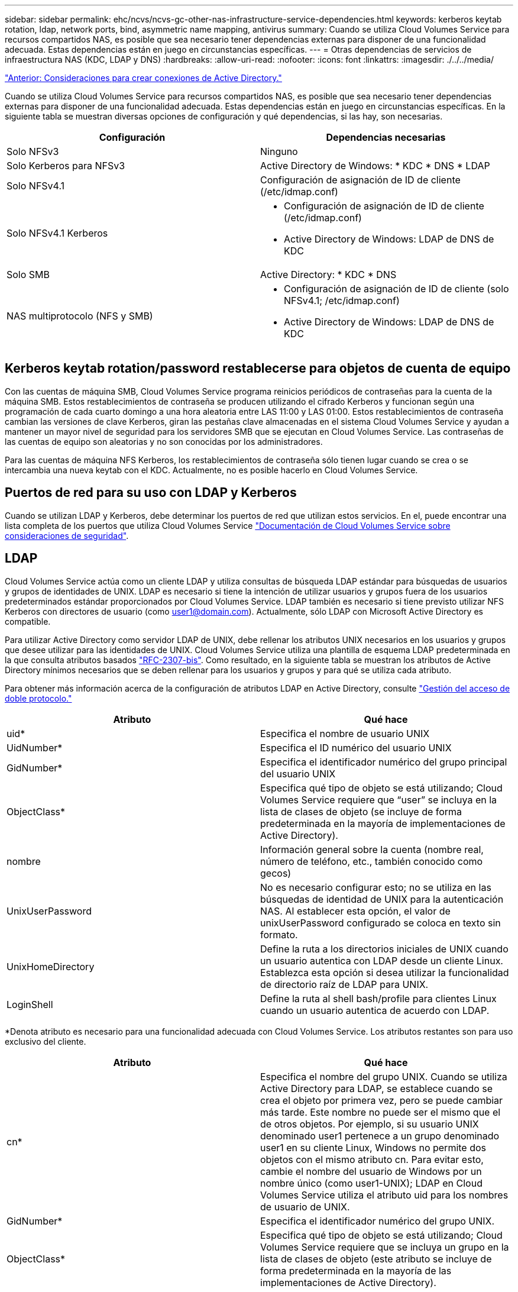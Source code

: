 ---
sidebar: sidebar 
permalink: ehc/ncvs/ncvs-gc-other-nas-infrastructure-service-dependencies.html 
keywords: kerberos keytab rotation, ldap, network ports, bind, asymmetric name mapping, antivirus 
summary: Cuando se utiliza Cloud Volumes Service para recursos compartidos NAS, es posible que sea necesario tener dependencias externas para disponer de una funcionalidad adecuada. Estas dependencias están en juego en circunstancias específicas. 
---
= Otras dependencias de servicios de infraestructura NAS (KDC, LDAP y DNS)
:hardbreaks:
:allow-uri-read: 
:nofooter: 
:icons: font
:linkattrs: 
:imagesdir: ./../../media/


link:ncvs-gc-considerations--creating-active-directory-connections.htm["Anterior: Consideraciones para crear conexiones de Active Directory."]

Cuando se utiliza Cloud Volumes Service para recursos compartidos NAS, es posible que sea necesario tener dependencias externas para disponer de una funcionalidad adecuada. Estas dependencias están en juego en circunstancias específicas. En la siguiente tabla se muestran diversas opciones de configuración y qué dependencias, si las hay, son necesarias.

|===
| Configuración | Dependencias necesarias 


| Solo NFSv3 | Ninguno 


| Solo Kerberos para NFSv3 | Active Directory de Windows: * KDC * DNS * LDAP 


| Solo NFSv4.1 | Configuración de asignación de ID de cliente (/etc/idmap.conf) 


| Solo NFSv4.1 Kerberos  a| 
* Configuración de asignación de ID de cliente (/etc/idmap.conf)
* Active Directory de Windows: LDAP de DNS de KDC




| Solo SMB | Active Directory: * KDC * DNS 


| NAS multiprotocolo (NFS y SMB)  a| 
* Configuración de asignación de ID de cliente (solo NFSv4.1; /etc/idmap.conf)
* Active Directory de Windows: LDAP de DNS de KDC


|===


== Kerberos keytab rotation/password restablecerse para objetos de cuenta de equipo

Con las cuentas de máquina SMB, Cloud Volumes Service programa reinicios periódicos de contraseñas para la cuenta de la máquina SMB. Estos restablecimientos de contraseña se producen utilizando el cifrado Kerberos y funcionan según una programación de cada cuarto domingo a una hora aleatoria entre LAS 11:00 y LAS 01:00. Estos restablecimientos de contraseña cambian las versiones de clave Kerberos, giran las pestañas clave almacenadas en el sistema Cloud Volumes Service y ayudan a mantener un mayor nivel de seguridad para los servidores SMB que se ejecutan en Cloud Volumes Service. Las contraseñas de las cuentas de equipo son aleatorias y no son conocidas por los administradores.

Para las cuentas de máquina NFS Kerberos, los restablecimientos de contraseña sólo tienen lugar cuando se crea o se intercambia una nueva keytab con el KDC. Actualmente, no es posible hacerlo en Cloud Volumes Service.



== Puertos de red para su uso con LDAP y Kerberos

Cuando se utilizan LDAP y Kerberos, debe determinar los puertos de red que utilizan estos servicios. En el, puede encontrar una lista completa de los puertos que utiliza Cloud Volumes Service https://cloud.google.com/architecture/partners/netapp-cloud-volumes/security-considerations?hl=en_US["Documentación de Cloud Volumes Service sobre consideraciones de seguridad"^].



== LDAP

Cloud Volumes Service actúa como un cliente LDAP y utiliza consultas de búsqueda LDAP estándar para búsquedas de usuarios y grupos de identidades de UNIX. LDAP es necesario si tiene la intención de utilizar usuarios y grupos fuera de los usuarios predeterminados estándar proporcionados por Cloud Volumes Service. LDAP también es necesario si tiene previsto utilizar NFS Kerberos con directores de usuario (como user1@domain.com). Actualmente, sólo LDAP con Microsoft Active Directory es compatible.

Para utilizar Active Directory como servidor LDAP de UNIX, debe rellenar los atributos UNIX necesarios en los usuarios y grupos que desee utilizar para las identidades de UNIX. Cloud Volumes Service utiliza una plantilla de esquema LDAP predeterminada en la que consulta atributos basados https://tools.ietf.org/id/draft-howard-rfc2307bis-01.txt["RFC-2307-bis"^]. Como resultado, en la siguiente tabla se muestran los atributos de Active Directory mínimos necesarios que se deben rellenar para los usuarios y grupos y para qué se utiliza cada atributo.

Para obtener más información acerca de la configuración de atributos LDAP en Active Directory, consulte https://cloud.google.com/architecture/partners/netapp-cloud-volumes/managing-dual-protocol-access["Gestión del acceso de doble protocolo."^]

|===
| Atributo | Qué hace 


| uid* | Especifica el nombre de usuario UNIX 


| UidNumber* | Especifica el ID numérico del usuario UNIX 


| GidNumber* | Especifica el identificador numérico del grupo principal del usuario UNIX 


| ObjectClass* | Especifica qué tipo de objeto se está utilizando; Cloud Volumes Service requiere que “user” se incluya en la lista de clases de objeto (se incluye de forma predeterminada en la mayoría de implementaciones de Active Directory). 


| nombre | Información general sobre la cuenta (nombre real, número de teléfono, etc., también conocido como gecos) 


| UnixUserPassword | No es necesario configurar esto; no se utiliza en las búsquedas de identidad de UNIX para la autenticación NAS. Al establecer esta opción, el valor de unixUserPassword configurado se coloca en texto sin formato. 


| UnixHomeDirectory | Define la ruta a los directorios iniciales de UNIX cuando un usuario autentica con LDAP desde un cliente Linux. Establezca esta opción si desea utilizar la funcionalidad de directorio raíz de LDAP para UNIX. 


| LoginShell | Define la ruta al shell bash/profile para clientes Linux cuando un usuario autentica de acuerdo con LDAP. 
|===
*Denota atributo es necesario para una funcionalidad adecuada con Cloud Volumes Service. Los atributos restantes son para uso exclusivo del cliente.

|===
| Atributo | Qué hace 


| cn* | Especifica el nombre del grupo UNIX. Cuando se utiliza Active Directory para LDAP, se establece cuando se crea el objeto por primera vez, pero se puede cambiar más tarde. Este nombre no puede ser el mismo que el de otros objetos. Por ejemplo, si su usuario UNIX denominado user1 pertenece a un grupo denominado user1 en su cliente Linux, Windows no permite dos objetos con el mismo atributo cn. Para evitar esto, cambie el nombre del usuario de Windows por un nombre único (como user1-UNIX); LDAP en Cloud Volumes Service utiliza el atributo uid para los nombres de usuario de UNIX. 


| GidNumber* | Especifica el identificador numérico del grupo UNIX. 


| ObjectClass* | Especifica qué tipo de objeto se está utilizando; Cloud Volumes Service requiere que se incluya un grupo en la lista de clases de objeto (este atributo se incluye de forma predeterminada en la mayoría de las implementaciones de Active Directory). 


| MemberUid | Especifica qué usuarios UNIX son miembros del grupo UNIX. Con LDAP de Active Directory en Cloud Volumes Service, este campo no es necesario. El esquema LDAP de Cloud Volumes Service utiliza el campo Miembro para las pertenencias a grupos. 


| Miembro* | Necesario para grupos de miembros/grupos UNIX secundarios. Para rellenar este campo, agregue usuarios de Windows a grupos de Windows. Sin embargo, si los grupos de Windows no tienen atributos UNIX rellenados, no se incluyen en las listas de miembros de grupo del usuario UNIX. Todos los grupos que tengan que estar disponibles en NFS deben rellenar los atributos de grupo UNIX necesarios que aparecen en esta tabla. 
|===
*Denota atributo es necesario para una funcionalidad adecuada con Cloud Volumes Service. Los atributos restantes son para uso exclusivo del cliente.



=== Información de enlace LDAP

Para consultar a los usuarios en LDAP, Cloud Volumes Service debe enlazar (iniciar sesión) con el servicio LDAP. Este inicio de sesión tiene permisos de sólo lectura y se utiliza para consultar atributos UNIX LDAP para búsquedas de directorios. Actualmente, los vínculos LDAP sólo son posibles mediante una cuenta de máquina SMB.

Solo puede habilitar LDAP para `CVS-Performance` Y utilícelo para NFSv3, NFSv4.1 o volúmenes de protocolo doble. Debe establecerse una conexión de Active Directory en la misma región que el volumen de Cloud Volumes Service para implementar correctamente el volumen habilitado para LDAP.

Cuando LDAP está habilitado, lo siguiente se produce en situaciones específicas.

* Si solo se utilizan NFSv3 o NFSv4.1 para el proyecto de Cloud Volumes Service, se crea una nueva cuenta de máquina en la controladora de dominio de Active Directory y el cliente LDAP de Cloud Volumes Service se enlaza a Active Directory mediante las credenciales de la cuenta del equipo. No se crean recursos compartidos de SMB para el volumen NFS ni los recursos compartidos administrativos ocultos predeterminados (consulte la sección link:ncvs-gc-smb.html#default-hidden-shares[""Recursos compartidos ocultos predeterminados""]) Se han eliminado las ACL compartidas.
* Si se utilizan volúmenes de protocolo doble para el proyecto Cloud Volumes Service, solo se utiliza la cuenta de máquina única creada para el acceso SMB para vincular el cliente LDAP en Cloud Volumes Service a Active Directory. No se crean cuentas de equipo adicionales.
* Si los volúmenes SMB dedicados se crean por separado (antes o después de que se habilitaron los volúmenes NFS con LDAP), la cuenta de máquina para los vínculos LDAP se comparte con la cuenta de la máquina SMB.
* Si también está habilitado NFS Kerberos, se crean dos cuentas de máquina: Una para recursos compartidos SMB y/o enlaces LDAP y una para autenticación Kerberos NFS.




=== Consultas LDAP

Aunque los vínculos LDAP están cifrados, las consultas LDAP se pasan por el cable en texto sin formato utilizando el puerto LDAP 389 común. Este puerto conocido no se puede cambiar actualmente en Cloud Volumes Service. Como resultado, alguien con acceso al rastreo de paquetes en la red puede ver nombres de usuarios y grupos, identificadores numéricos y pertenencias a grupos.

Sin embargo, las máquinas virtuales de Google Cloud no pueden snifar el tráfico unicast de otras máquinas virtuales. Solo las máquinas virtuales que participan activamente en el tráfico LDAP (es decir, que se pueden enlazar) pueden ver tráfico del servidor LDAP. Para obtener más información sobre el rastreo de paquetes en Cloud Volumes Service, consulte la sección link:ncvs-gc-cloud-volumes-service-architecture.html#packet-sniffing/trace-considerations["“Consideraciones sobre rastreo y rastreo de paquetes”."]



=== Valores predeterminados de la configuración del cliente LDAP

Cuando se habilita LDAP en una instancia de Cloud Volumes Service, se crea una configuración de cliente LDAP con detalles de configuración específicos de forma predeterminada. En algunos casos, las opciones no se aplican a Cloud Volumes Service (no se admiten) o no son configurables.

|===
| Opción de cliente LDAP | Qué hace | Valor predeterminado | ¿Puede cambiar? 


| Lista de servidores LDAP | Establece los nombres de servidor LDAP o las direcciones IP que se utilizarán para las consultas. Esto no se utiliza para Cloud Volumes Service. En su lugar, el dominio de Active Directory se utiliza para definir servidores LDAP. | No configurado | No 


| Dominio de Active Directory | Establece el dominio de Active Directory que se utilizará para consultas LDAP. Cloud Volumes Service aprovecha los registros SRV para LDAP en DNS para buscar servidores LDAP en el dominio. | Establezca el dominio de Active Directory especificado en la conexión de Active Directory. | No 


| Servidores de Active Directory preferidos | Establece los servidores de Active Directory preferidos que se utilizarán para LDAP. Que Cloud Volumes Service no admite. En su lugar, utilice los sitios de Active Directory para controlar la selección del servidor LDAP. | No configurado. | No 


| Enlazar mediante credenciales de SMB Server | Enlaza a LDAP mediante la cuenta de máquina SMB. Actualmente, el único método de enlace LDAP admitido en Cloud Volumes Service. | Verdadero | No 


| Plantilla de esquema | La plantilla de esquema utilizada para consultas LDAP. | MS-AD-BIS | No 


| Puerto del servidor LDAP | El número de puerto utilizado para consultas LDAP. Cloud Volumes Service utiliza actualmente sólo el puerto LDAP estándar 389. LDAPS/el puerto 636 actualmente no es compatible. | 389 | No 


| LDAPS habilitado | Controla si se utiliza LDAP sobre Secure Sockets Layer (SSL) para consultas y vínculos. Actualmente no es compatible con Cloud Volumes Service. | Falso | No 


| Tiempo de espera de consulta (s) | Tiempo de espera para consultas. Si las consultas tardan más tiempo que el valor especificado, las consultas no se pueden realizar. | 3 | No 


| Nivel de autenticación de enlace mínimo | El nivel de enlace mínimo admitido. Dado que Cloud Volumes Service utiliza cuentas de equipo para los vínculos LDAP y Active Directory no admite enlaces anónimos de forma predeterminada, esta opción no entra en juego para la seguridad. | Anónimo | No 


| Enlazar DN | El nombre de usuario/distintivo (DN) utilizado para los vínculos cuando se utiliza el enlace simple. Cloud Volumes Service utiliza cuentas de equipo para enlaces LDAP y actualmente no admite autenticación de enlace simple. | No configurado | No 


| DN base | El DN base que se utiliza para las búsquedas LDAP. | El dominio de Windows se utiliza para la conexión de Active Directory, en formato DN (es decir, DC=dominio, DC=local). | No 


| Ámbito de búsqueda base | El ámbito de búsqueda para las búsquedas de DN base. Los valores pueden incluir base, onelevel o subárbol. Cloud Volumes Service sólo admite búsquedas en subárboles. | Subárbol | No 


| DN de usuario | Define el DN en el que se inician las búsquedas del usuario para las consultas LDAP. Actualmente no es compatible con Cloud Volumes Service, por lo que todas las búsquedas de usuarios comienzan en el DN base. | No configurado | No 


| Ámbito de búsqueda de usuarios | El ámbito de búsqueda para las búsquedas de DN de usuario. Los valores pueden incluir base, onelevel o subárbol. Cloud Volumes Service no admite la configuración del ámbito de búsqueda de usuarios. | Subárbol | No 


| DN de grupo | Define el DN donde comienzan las búsquedas de grupo para consultas LDAP. Actualmente no es compatible con Cloud Volumes Service, por lo que todas las búsquedas de grupo comienzan en el DN base. | No configurado | No 


| Ámbito de búsqueda de grupos | El ámbito de búsqueda para las búsquedas de DN de grupo. Los valores pueden incluir base, onelevel o subárbol. Cloud Volumes Service no admite la configuración del ámbito de búsqueda de grupos. | Subárbol | No 


| DN de grupo de red | Define el DN donde comienzan las búsquedas de netgroup para las consultas LDAP. Actualmente no es compatible con Cloud Volumes Service, por lo que todas las búsquedas de netgroup comienzan en el DN base. | No configurado | No 


| Ámbito de búsqueda de grupos de red | El ámbito de búsqueda para las búsquedas de DN de grupo de red. Los valores pueden incluir base, onelevel o subárbol. Cloud Volumes Service no admite la configuración del ámbito de búsqueda de netgroup. | Subárbol | No 


| Utilice start_tls sobre LDAP | Aprovecha Start TLS para conexiones LDAP basadas en certificados a través del puerto 389. Actualmente no es compatible con Cloud Volumes Service. | Falso | No 


| Habilite la búsqueda de netgroup-by-host | Habilita búsquedas de netgroup por nombre de host en lugar de expandir grupos de red para enumerar todos los miembros. Actualmente no es compatible con Cloud Volumes Service. | Falso | No 


| DN de netgroup por host | Define el DN donde comienzan las búsquedas netgroup-by-host para las consultas LDAP. Actualmente, netgroup-by-host no es compatible con Cloud Volumes Service. | No configurado | No 


| Ámbito de búsqueda netgroup-by-host | El ámbito de búsqueda para las búsquedas DN de netgroup-by-host. Los valores pueden incluir base, onelevel o subárbol. Actualmente, netgroup-by-host no es compatible con Cloud Volumes Service. | Subárbol | No 


| Seguridad de sesión de cliente | Define qué nivel de seguridad de sesión utiliza LDAP (firma, sello o ninguno). La firma LDAP es compatible con CVS-Performance, si es solicitada por Active Directory. CVS-SW no admite la firma LDAP. En ambos tipos de servicio, el sellado no es compatible actualmente. | Ninguno | No 


| Búsqueda de referencias LDAP | Al usar varios servidores LDAP, la búsqueda de referencias permite al cliente consultar otros servidores LDAP de la lista cuando no se encuentra una entrada en el primer servidor. Actualmente, Cloud Volumes Service no admite esta operación. | Falso | No 


| Filtro de pertenencia a grupos | Proporciona un filtro de búsqueda LDAP personalizado que se utilizará al buscar miembros de grupo desde un servidor LDAP. Actualmente no es compatible con Cloud Volumes Service. | No configurado | No 
|===


=== Se utiliza LDAP para la asignación de nombres asimétricos

Cloud Volumes Service, de forma predeterminada, asigna usuarios de Windows y usuarios UNIX con nombres de usuario idénticos de manera bidireccional sin configuración especial. Siempre que Cloud Volumes Service pueda encontrar un usuario UNIX válido (con LDAP), se producirá una asignación de nombre 1:1. Por ejemplo, si el usuario de Windows `johnsmith` Se utiliza, entonces, si Cloud Volumes Service puede encontrar un usuario UNIX llamado `johnsmith` En LDAP, la asignación de nombres se realiza correctamente para ese usuario, todos los archivos/carpetas creados por `johnsmith` Mostrar la propiedad de usuario correcta y todas las ACL que afectan `johnsmith` Sean honrados independientemente del protocolo NAS que se utilice. Esto se conoce como asignación simétrica de nombres.

La asignación de nombres asimétricos se produce cuando la identidad del usuario de Windows y de UNIX no coinciden. Por ejemplo, si el usuario de Windows `johnsmith` Tiene una identidad UNIX de `jsmith`, Cloud Volumes Service necesita una manera de ser contada acerca de la variación. Puesto que Cloud Volumes Service no admite actualmente la creación de reglas estáticas de asignación de nombres, se debe utilizar LDAP para buscar la identidad de los usuarios tanto para las identidades de Windows como UNIX para garantizar la propiedad correcta de los archivos y carpetas y los permisos esperados.

De forma predeterminada, Cloud Volumes Service incluye `LDAP` En el switch ns de la instancia de la base de datos de asignación de nombres, de modo que para proporcionar la funcionalidad de asignación de nombres mediante el uso de LDAP para nombres asimétricos, sólo es necesario modificar algunos de los atributos de usuario/grupo para reflejar lo que busca Cloud Volumes Service.

En la siguiente tabla se muestran los atributos que se deben rellenar en LDAP para la funcionalidad de asignación de nombres asimétrica. En la mayoría de los casos, Active Directory ya está configurado para hacerlo.

|===
| Atributo Cloud Volumes Service | Qué hace | Valor que utiliza Cloud Volumes Service para la asignación de nombres 


| Clase de objetos de Windows a UNIX | Especifica el tipo de objeto que se está utilizando. (Es decir, usuario, grupo, posixcuenta, etc.) | Debe incluir al usuario (puede contener varios otros valores, si lo desea). 


| Atributo de Windows a UNIX | Que define el nombre de usuario de Windows en el momento de su creación. Cloud Volumes Service lo utiliza para búsquedas de Windows a UNIX. | No se necesita ningún cambio aquí; sAMAccountName es igual que el nombre de inicio de sesión de Windows. 


| UID | Define el nombre de usuario UNIX. | Nombre de usuario UNIX deseado. 
|===
Cloud Volumes Service actualmente no utiliza prefijos de dominio en las búsquedas LDAP, de modo que varios entornos LDAP de dominio no funcionan correctamente con las búsquedas del mapa de nombres LDAP.

En el ejemplo siguiente se muestra un usuario con el nombre de Windows `asymmetric`, El nombre UNIX `unix-user`, Y el comportamiento que sigue al escribir archivos tanto de SMB como de NFS.

La figura siguiente muestra el aspecto de los atributos LDAP desde el servidor Windows.

image:ncvs-gc-image20.png["Error: Falta la imagen gráfica"]

Desde un cliente NFS, puede consultar el nombre de UNIX, pero no el nombre de Windows:

....
# id unix-user
uid=1207(unix-user) gid=1220(sharedgroup) groups=1220(sharedgroup)
# id asymmetric
id: asymmetric: no such user
....
Cuando se escribe un archivo desde NFS AS `unix-user`, El siguiente es el resultado del cliente NFS:

....
sh-4.2$ pwd
/mnt/home/ntfssh-4.2$ touch unix-user-file
sh-4.2$ ls -la | grep unix-user
-rwx------  1 unix-user sharedgroup     0 Feb 28 12:37 unix-user-nfs
sh-4.2$ id
uid=1207(unix-user) gid=1220(sharedgroup) groups=1220(sharedgroup)
....
Desde un cliente Windows, puede ver que el propietario del archivo está establecido en el usuario de Windows correcto:

....
PS C:\ > Get-Acl \\demo\home\ntfs\unix-user-nfs | select Owner
Owner
-----
NTAP\asymmetric
....
Por el contrario, los archivos creados por el usuario de Windows `asymmetric` Desde un cliente SMB, se muestra el propietario UNIX correcto, tal y como se muestra en el texto siguiente.

SMB:

....
PS Z:\ntfs> echo TEXT > asymmetric-user-smb.txt
....
NFS:

....
sh-4.2$ ls -la | grep asymmetric-user-smb.txt
-rwx------  1 unix-user         sharedgroup   14 Feb 28 12:43 asymmetric-user-smb.txt
sh-4.2$ cat asymmetric-user-smb.txt
TEXT
....


=== Enlace de canal LDAP

Debido a una vulnerabilidad en los controladores de dominio de Windows Active Directory, https://msrc.microsoft.com/update-guide/vulnerability/ADV190023["Aviso de seguridad de Microsoft ADV190023"^] Cambia la forma en que los DC permiten el enlace LDAP.

El impacto para Cloud Volumes Service es el mismo que para cualquier cliente LDAP. Cloud Volumes Service no admite actualmente el enlace de canal. Dado que Cloud Volumes Service admite la firma LDAP de forma predeterminada a través de la negociación, el enlace al canal LDAP no debe ser un problema. Si tiene problemas con la vinculación a LDAP con el enlace de canal activado, siga los pasos de corrección de ADV190023 para permitir que los enlaces LDAP de Cloud Volumes Service tengan éxito.



== DNS

Active Directory y Kerberos tienen dependencias en DNS para el nombre de host a IP/IP para la resolución de nombres de host. DNS requiere que el puerto 53 esté abierto. Cloud Volumes Service no realiza modificaciones en los registros DNS ni admite actualmente el uso de https://support.google.com/domains/answer/6147083?hl=en["DNS dinámico"^] en las interfaces de red.

Puede configurar el DNS de Active Directory para restringir qué servidores pueden actualizar los registros DNS. Para obtener más información, consulte https://docs.microsoft.com/en-us/learn/modules/secure-windows-server-domain-name-system/["Proteja el DNS de Windows"^].

Tenga en cuenta que los recursos de un proyecto de Google utilizan de forma predeterminada Google Cloud DNS, que no está conectado con Active Directory DNS. Los clientes que utilizan DNS cloud no pueden resolver las rutas UNC que devuelve Cloud Volumes Service. Los clientes de Windows Unidos al dominio de Active Directory están configurados para usar DNS de Active Directory y pueden resolver dichas rutas UNC.

Para unirse a un cliente a Active Directory, debe configurar su configuración DNS para utilizar el DNS de Active Directory. Opcionalmente, puede configurar Cloud DNS para reenviar solicitudes a Active Directory DNS. Consulte https://cloud.google.com/architecture/partners/netapp-cloud-volumes/faqs-netapp["¿Por qué mi cliente no puede resolver el nombre NetBIOS de SMB?"^]si quiere más información.


NOTE: Cloud Volumes Service no admite actualmente las consultas DNSSEC y las consultas DNS se realizan en texto sin formato.



== Auditoría de acceso a los archivos

Actualmente no es compatible con Cloud Volumes Service.



== Protección antivirus

Debe realizar análisis antivirus en Cloud Volumes Service en el cliente para un recurso compartido NAS. Actualmente no existe ninguna integración antivirus nativa con Cloud Volumes Service.

link:ncvs-gc-service-operation.html["Siguiente: Operación de servicio."]
